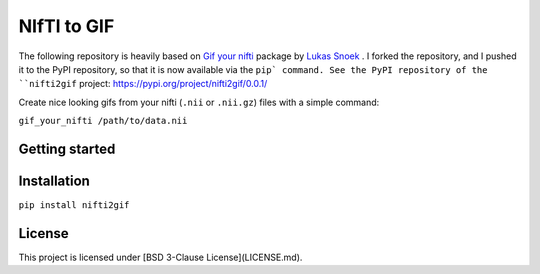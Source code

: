 NIfTI to GIF
============

The following repository is heavily based on `Gif your nifti <https://github.com/lukassnoek/nifti2gif>`_ package by `Lukas Snoek <https://github.com/lukassnoek>`_ . I forked the repository, and I pushed it to the PyPI repository, so that it is now available via the ``pip` command. See the PyPI repository of the ``nifti2gif`` project: https://pypi.org/project/nifti2gif/0.0.1/

Create nice looking gifs from your nifti (``.nii`` or ``.nii.gz``) files with a simple command:

``gif_your_nifti /path/to/data.nii``


Getting started
---------------

Installation
------------

``pip install nifti2gif``

License
-------

This project is licensed under [BSD 3-Clause License](LICENSE.md).
